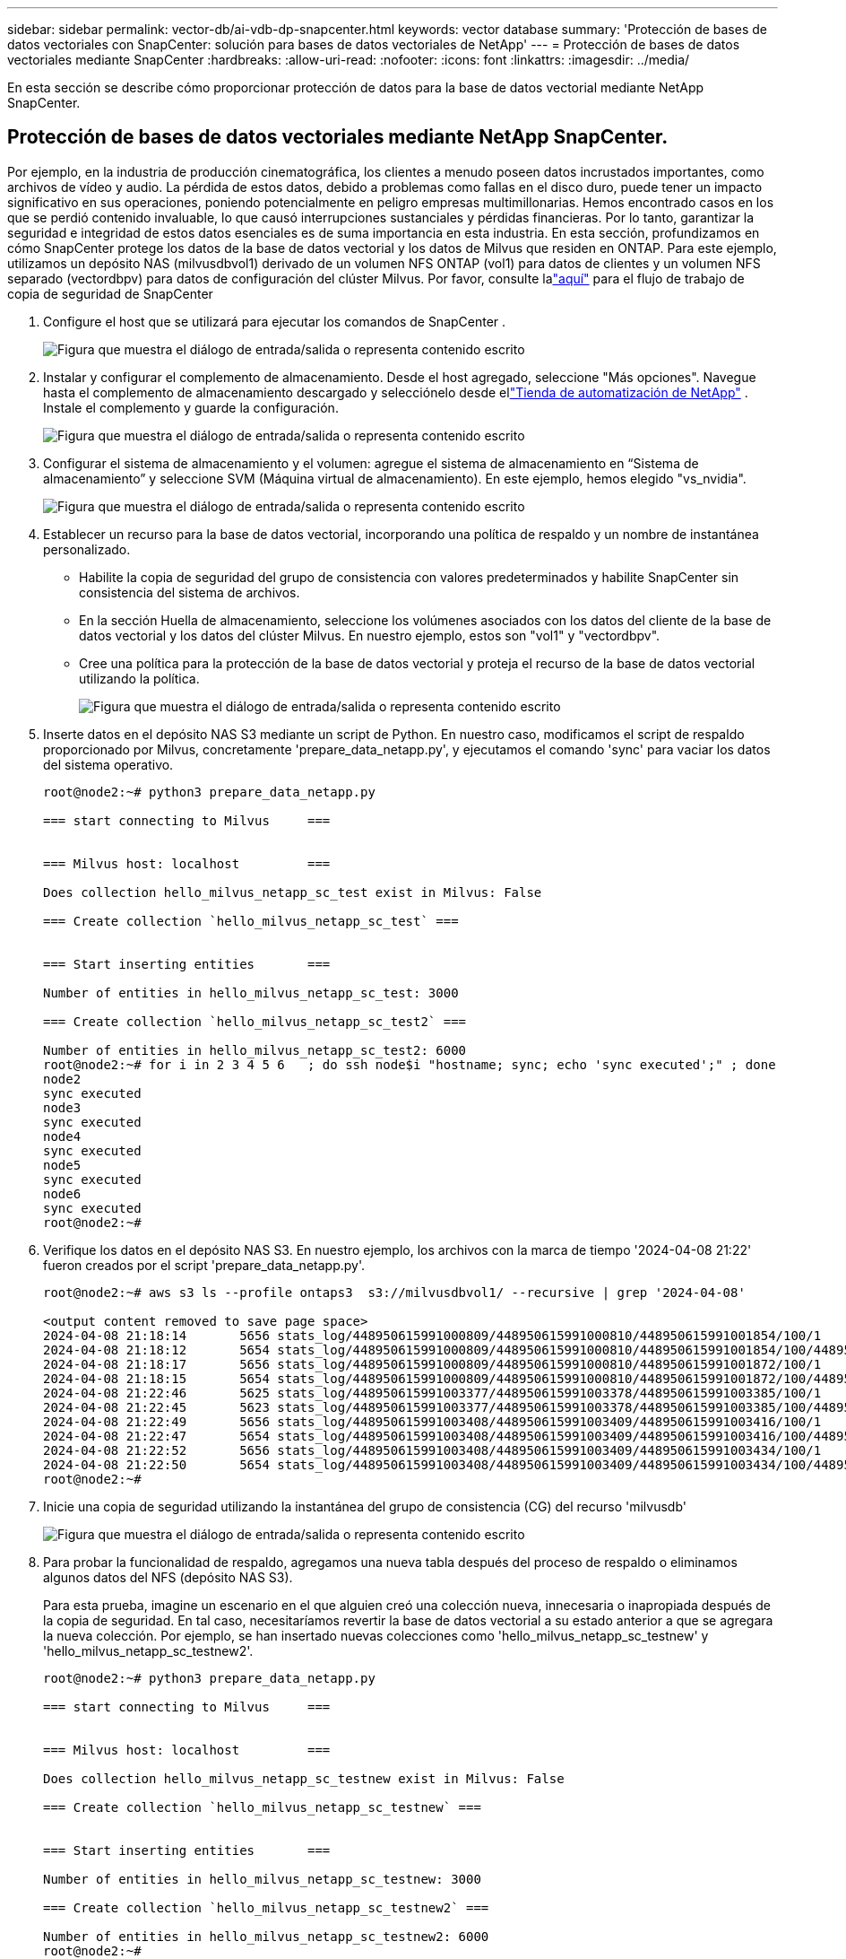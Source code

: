 ---
sidebar: sidebar 
permalink: vector-db/ai-vdb-dp-snapcenter.html 
keywords: vector database 
summary: 'Protección de bases de datos vectoriales con SnapCenter: solución para bases de datos vectoriales de NetApp' 
---
= Protección de bases de datos vectoriales mediante SnapCenter
:hardbreaks:
:allow-uri-read: 
:nofooter: 
:icons: font
:linkattrs: 
:imagesdir: ../media/


[role="lead"]
En esta sección se describe cómo proporcionar protección de datos para la base de datos vectorial mediante NetApp SnapCenter.



== Protección de bases de datos vectoriales mediante NetApp SnapCenter.

Por ejemplo, en la industria de producción cinematográfica, los clientes a menudo poseen datos incrustados importantes, como archivos de vídeo y audio.  La pérdida de estos datos, debido a problemas como fallas en el disco duro, puede tener un impacto significativo en sus operaciones, poniendo potencialmente en peligro empresas multimillonarias.  Hemos encontrado casos en los que se perdió contenido invaluable, lo que causó interrupciones sustanciales y pérdidas financieras.  Por lo tanto, garantizar la seguridad e integridad de estos datos esenciales es de suma importancia en esta industria.  En esta sección, profundizamos en cómo SnapCenter protege los datos de la base de datos vectorial y los datos de Milvus que residen en ONTAP.  Para este ejemplo, utilizamos un depósito NAS (milvusdbvol1) derivado de un volumen NFS ONTAP (vol1) para datos de clientes y un volumen NFS separado (vectordbpv) para datos de configuración del clúster Milvus. Por favor, consulte lalink:https://docs.netapp.com/us-en/snapcenter-47/protect-sco/backup-workflow.html["aquí"] para el flujo de trabajo de copia de seguridad de SnapCenter

. Configure el host que se utilizará para ejecutar los comandos de SnapCenter .
+
image:sc-host-setup.png["Figura que muestra el diálogo de entrada/salida o representa contenido escrito"]

. Instalar y configurar el complemento de almacenamiento.  Desde el host agregado, seleccione "Más opciones".  Navegue hasta el complemento de almacenamiento descargado y selecciónelo desde ellink:https://automationstore.netapp.com/snap-detail.shtml?packUuid=Storage&packVersion=1.0["Tienda de automatización de NetApp"] .  Instale el complemento y guarde la configuración.
+
image:sc-storage-plugin.png["Figura que muestra el diálogo de entrada/salida o representa contenido escrito"]

. Configurar el sistema de almacenamiento y el volumen: agregue el sistema de almacenamiento en “Sistema de almacenamiento” y seleccione SVM (Máquina virtual de almacenamiento).  En este ejemplo, hemos elegido "vs_nvidia".
+
image:sc-storage-system.png["Figura que muestra el diálogo de entrada/salida o representa contenido escrito"]

. Establecer un recurso para la base de datos vectorial, incorporando una política de respaldo y un nombre de instantánea personalizado.
+
** Habilite la copia de seguridad del grupo de consistencia con valores predeterminados y habilite SnapCenter sin consistencia del sistema de archivos.
** En la sección Huella de almacenamiento, seleccione los volúmenes asociados con los datos del cliente de la base de datos vectorial y los datos del clúster Milvus.  En nuestro ejemplo, estos son "vol1" y "vectordbpv".
** Cree una política para la protección de la base de datos vectorial y proteja el recurso de la base de datos vectorial utilizando la política.
+
image:sc-resource-vectordatabase.png["Figura que muestra el diálogo de entrada/salida o representa contenido escrito"]



. Inserte datos en el depósito NAS S3 mediante un script de Python.  En nuestro caso, modificamos el script de respaldo proporcionado por Milvus, concretamente 'prepare_data_netapp.py', y ejecutamos el comando 'sync' para vaciar los datos del sistema operativo.
+
[source, python]
----
root@node2:~# python3 prepare_data_netapp.py

=== start connecting to Milvus     ===


=== Milvus host: localhost         ===

Does collection hello_milvus_netapp_sc_test exist in Milvus: False

=== Create collection `hello_milvus_netapp_sc_test` ===


=== Start inserting entities       ===

Number of entities in hello_milvus_netapp_sc_test: 3000

=== Create collection `hello_milvus_netapp_sc_test2` ===

Number of entities in hello_milvus_netapp_sc_test2: 6000
root@node2:~# for i in 2 3 4 5 6   ; do ssh node$i "hostname; sync; echo 'sync executed';" ; done
node2
sync executed
node3
sync executed
node4
sync executed
node5
sync executed
node6
sync executed
root@node2:~#
----
. Verifique los datos en el depósito NAS S3.  En nuestro ejemplo, los archivos con la marca de tiempo '2024-04-08 21:22' fueron creados por el script 'prepare_data_netapp.py'.
+
[source, bash]
----
root@node2:~# aws s3 ls --profile ontaps3  s3://milvusdbvol1/ --recursive | grep '2024-04-08'

<output content removed to save page space>
2024-04-08 21:18:14       5656 stats_log/448950615991000809/448950615991000810/448950615991001854/100/1
2024-04-08 21:18:12       5654 stats_log/448950615991000809/448950615991000810/448950615991001854/100/448950615990800869
2024-04-08 21:18:17       5656 stats_log/448950615991000809/448950615991000810/448950615991001872/100/1
2024-04-08 21:18:15       5654 stats_log/448950615991000809/448950615991000810/448950615991001872/100/448950615990800876
2024-04-08 21:22:46       5625 stats_log/448950615991003377/448950615991003378/448950615991003385/100/1
2024-04-08 21:22:45       5623 stats_log/448950615991003377/448950615991003378/448950615991003385/100/448950615990800899
2024-04-08 21:22:49       5656 stats_log/448950615991003408/448950615991003409/448950615991003416/100/1
2024-04-08 21:22:47       5654 stats_log/448950615991003408/448950615991003409/448950615991003416/100/448950615990800906
2024-04-08 21:22:52       5656 stats_log/448950615991003408/448950615991003409/448950615991003434/100/1
2024-04-08 21:22:50       5654 stats_log/448950615991003408/448950615991003409/448950615991003434/100/448950615990800913
root@node2:~#
----
. Inicie una copia de seguridad utilizando la instantánea del grupo de consistencia (CG) del recurso 'milvusdb'
+
image:sc-backup-vector-database.png["Figura que muestra el diálogo de entrada/salida o representa contenido escrito"]

. Para probar la funcionalidad de respaldo, agregamos una nueva tabla después del proceso de respaldo o eliminamos algunos datos del NFS (depósito NAS S3).
+
Para esta prueba, imagine un escenario en el que alguien creó una colección nueva, innecesaria o inapropiada después de la copia de seguridad.  En tal caso, necesitaríamos revertir la base de datos vectorial a su estado anterior a que se agregara la nueva colección.  Por ejemplo, se han insertado nuevas colecciones como 'hello_milvus_netapp_sc_testnew' y 'hello_milvus_netapp_sc_testnew2'.

+
[source, python]
----
root@node2:~# python3 prepare_data_netapp.py

=== start connecting to Milvus     ===


=== Milvus host: localhost         ===

Does collection hello_milvus_netapp_sc_testnew exist in Milvus: False

=== Create collection `hello_milvus_netapp_sc_testnew` ===


=== Start inserting entities       ===

Number of entities in hello_milvus_netapp_sc_testnew: 3000

=== Create collection `hello_milvus_netapp_sc_testnew2` ===

Number of entities in hello_milvus_netapp_sc_testnew2: 6000
root@node2:~#
----
. Ejecute una restauración completa del bucket NAS S3 desde la instantánea anterior.
+
image:sc-restore-vector-database.png["Figura que muestra el diálogo de entrada/salida o representa contenido escrito"]

. Utilice un script de Python para verificar los datos de las colecciones 'hello_milvus_netapp_sc_test' y 'hello_milvus_netapp_sc_test2'.
+
[source, python]
----
root@node2:~# python3 verify_data_netapp.py

=== start connecting to Milvus     ===


=== Milvus host: localhost         ===

Does collection hello_milvus_netapp_sc_test exist in Milvus: True
{'auto_id': False, 'description': 'hello_milvus_netapp_sc_test', 'fields': [{'name': 'pk', 'description': '', 'type': <DataType.INT64: 5>, 'is_primary': True, 'auto_id': False}, {'name': 'random', 'description': '', 'type': <DataType.DOUBLE: 11>}, {'name': 'var', 'description': '', 'type': <DataType.VARCHAR: 21>, 'params': {'max_length': 65535}}, {'name': 'embeddings', 'description': '', 'type': <DataType.FLOAT_VECTOR: 101>, 'params': {'dim': 8}}]}
Number of entities in Milvus: hello_milvus_netapp_sc_test : 3000

=== Start Creating index IVF_FLAT  ===


=== Start loading                  ===


=== Start searching based on vector similarity ===

hit: id: 2998, distance: 0.0, entity: {'random': 0.9728033590489911}, random field: 0.9728033590489911
hit: id: 1262, distance: 0.08883658051490784, entity: {'random': 0.2978858685751561}, random field: 0.2978858685751561
hit: id: 1265, distance: 0.09590047597885132, entity: {'random': 0.3042039939240304}, random field: 0.3042039939240304
hit: id: 2999, distance: 0.0, entity: {'random': 0.02316334456872482}, random field: 0.02316334456872482
hit: id: 1580, distance: 0.05628091096878052, entity: {'random': 0.3855988746044062}, random field: 0.3855988746044062
hit: id: 2377, distance: 0.08096685260534286, entity: {'random': 0.8745922204004368}, random field: 0.8745922204004368
search latency = 0.2832s

=== Start querying with `random > 0.5` ===

query result:
-{'random': 0.6378742006852851, 'embeddings': [0.20963514, 0.39746657, 0.12019053, 0.6947492, 0.9535575, 0.5454552, 0.82360446, 0.21096309], 'pk': 0}
search latency = 0.2257s

=== Start hybrid searching with `random > 0.5` ===

hit: id: 2998, distance: 0.0, entity: {'random': 0.9728033590489911}, random field: 0.9728033590489911
hit: id: 747, distance: 0.14606499671936035, entity: {'random': 0.5648774800635661}, random field: 0.5648774800635661
hit: id: 2527, distance: 0.1530652642250061, entity: {'random': 0.8928974315571507}, random field: 0.8928974315571507
hit: id: 2377, distance: 0.08096685260534286, entity: {'random': 0.8745922204004368}, random field: 0.8745922204004368
hit: id: 2034, distance: 0.20354536175727844, entity: {'random': 0.5526117606328499}, random field: 0.5526117606328499
hit: id: 958, distance: 0.21908017992973328, entity: {'random': 0.6647383716417955}, random field: 0.6647383716417955
search latency = 0.5480s
Does collection hello_milvus_netapp_sc_test2 exist in Milvus: True
{'auto_id': True, 'description': 'hello_milvus_netapp_sc_test2', 'fields': [{'name': 'pk', 'description': '', 'type': <DataType.INT64: 5>, 'is_primary': True, 'auto_id': True}, {'name': 'random', 'description': '', 'type': <DataType.DOUBLE: 11>}, {'name': 'var', 'description': '', 'type': <DataType.VARCHAR: 21>, 'params': {'max_length': 65535}}, {'name': 'embeddings', 'description': '', 'type': <DataType.FLOAT_VECTOR: 101>, 'params': {'dim': 8}}]}
Number of entities in Milvus: hello_milvus_netapp_sc_test2 : 6000

=== Start Creating index IVF_FLAT  ===


=== Start loading                  ===


=== Start searching based on vector similarity ===

hit: id: 448950615990642008, distance: 0.07805602252483368, entity: {'random': 0.5326684390871348}, random field: 0.5326684390871348
hit: id: 448950615990645009, distance: 0.07805602252483368, entity: {'random': 0.5326684390871348}, random field: 0.5326684390871348
hit: id: 448950615990640618, distance: 0.13562293350696564, entity: {'random': 0.7864676926688837}, random field: 0.7864676926688837
hit: id: 448950615990642314, distance: 0.10414951294660568, entity: {'random': 0.2209597460821181}, random field: 0.2209597460821181
hit: id: 448950615990645315, distance: 0.10414951294660568, entity: {'random': 0.2209597460821181}, random field: 0.2209597460821181
hit: id: 448950615990640004, distance: 0.11571306735277176, entity: {'random': 0.7765521996186631}, random field: 0.7765521996186631
search latency = 0.2381s

=== Start querying with `random > 0.5` ===

query result:
-{'embeddings': [0.15983285, 0.72214717, 0.7414838, 0.44471496, 0.50356466, 0.8750043, 0.316556, 0.7871702], 'pk': 448950615990639798, 'random': 0.7820620141382767}
search latency = 0.3106s

=== Start hybrid searching with `random > 0.5` ===

hit: id: 448950615990642008, distance: 0.07805602252483368, entity: {'random': 0.5326684390871348}, random field: 0.5326684390871348
hit: id: 448950615990645009, distance: 0.07805602252483368, entity: {'random': 0.5326684390871348}, random field: 0.5326684390871348
hit: id: 448950615990640618, distance: 0.13562293350696564, entity: {'random': 0.7864676926688837}, random field: 0.7864676926688837
hit: id: 448950615990640004, distance: 0.11571306735277176, entity: {'random': 0.7765521996186631}, random field: 0.7765521996186631
hit: id: 448950615990643005, distance: 0.11571306735277176, entity: {'random': 0.7765521996186631}, random field: 0.7765521996186631
hit: id: 448950615990640402, distance: 0.13665105402469635, entity: {'random': 0.9742541034109935}, random field: 0.9742541034109935
search latency = 0.4906s
root@node2:~#
----
. Verifique que la colección innecesaria o inapropiada ya no esté presente en la base de datos.
+
[source, python]
----
root@node2:~# python3 verify_data_netapp.py

=== start connecting to Milvus     ===


=== Milvus host: localhost         ===

Does collection hello_milvus_netapp_sc_testnew exist in Milvus: False
Traceback (most recent call last):
  File "/root/verify_data_netapp.py", line 37, in <module>
    recover_collection = Collection(recover_collection_name)
  File "/usr/local/lib/python3.10/dist-packages/pymilvus/orm/collection.py", line 137, in __init__
    raise SchemaNotReadyException(
pymilvus.exceptions.SchemaNotReadyException: <SchemaNotReadyException: (code=1, message=Collection 'hello_milvus_netapp_sc_testnew' not exist, or you can pass in schema to create one.)>
root@node2:~#
----


En conclusión, el uso de SnapCenter de NetApp para salvaguardar los datos de bases de datos vectoriales y los datos Milvus que residen en ONTAP ofrece beneficios significativos a los clientes, particularmente en industrias donde la integridad de los datos es primordial, como la producción cinematográfica.  La capacidad de SnapCenter para crear copias de seguridad consistentes y realizar restauraciones de datos completas garantiza que los datos críticos, como archivos de audio y video integrados, estén protegidos contra pérdidas debido a fallas del disco duro u otros problemas.  Esto no sólo evita interrupciones operativas sino que también protege contra pérdidas financieras sustanciales.

En esta sección, demostramos cómo se puede configurar SnapCenter para proteger los datos que residen en ONTAP, incluida la configuración de hosts, la instalación y configuración de complementos de almacenamiento y la creación de un recurso para la base de datos vectorial con un nombre de instantánea personalizado.  También mostramos cómo realizar una copia de seguridad utilizando la instantánea del grupo de consistencia y verificar los datos en el depósito NAS S3.

Además, simulamos un escenario en el que se creó una colección innecesaria o inapropiada después de la copia de seguridad.  En tales casos, la capacidad de SnapCenter de realizar una restauración completa a partir de una instantánea anterior garantiza que la base de datos vectorial pueda revertirse a su estado anterior a la adición de la nueva colección, manteniendo así la integridad de la base de datos.  Esta capacidad de restaurar datos a un punto específico en el tiempo es invaluable para los clientes, brindándoles la seguridad de que sus datos no solo están seguros, sino que también se mantienen correctamente.  De este modo, el producto SnapCenter de NetApp ofrece a sus clientes una solución robusta y fiable para la protección y gestión de datos.

